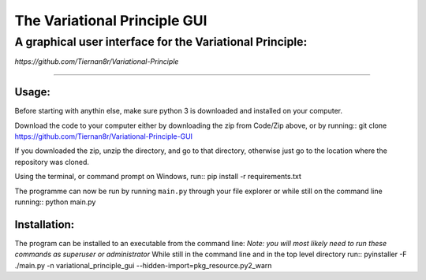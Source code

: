 =================================
**The Variational Principle GUI**
=================================
---------------------------------------------------------
A graphical user interface for the Variational Principle:
---------------------------------------------------------

*https://github.com/Tiernan8r/Variational-Principle*

-----------------------------------------------------

Usage:
=============

Before starting with anythin else, make sure python 3 is downloaded and installed on your computer. 

Download the code to your computer either by downloading the zip from Code/Zip above, or by running::
git clone https://github.com/Tiernan8r/Variational-Principle-GUI

If you downloaded the zip, unzip the directory, and go to that directory, otherwise just go to the location where the repository was cloned.

Using the terminal, or command prompt on Windows, run::
pip install -r requirements.txt

The programme can now be run by running ``main.py`` through your file explorer or while still on the command line running::
python main.py

Installation:
=============

The program can be installed to an executable from the command line:
*Note: you will most likely need to run these commands as superuser or administrator*
While still in the command line and in the top level directory run::
pyinstaller -F ./main.py -n variational_principle_gui --hidden-import=pkg_resource.py2_warn
